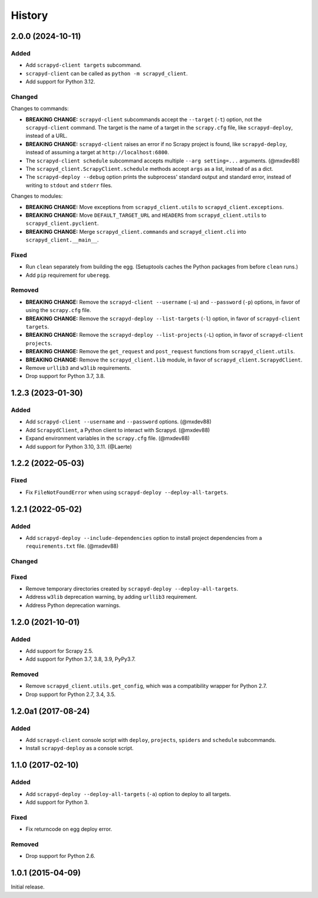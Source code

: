 History
-------

2.0.0 (2024-10-11)
~~~~~~~~~~~~~~~~~~

Added
^^^^^

- Add ``scrapyd-client targets`` subcommand.
- ``scrapyd-client`` can be called as ``python -m scrapyd_client``.
- Add support for Python 3.12.

Changed
^^^^^^^

Changes to commands:

- **BREAKING CHANGE:** ``scrapyd-client`` subcommands accept the ``--target`` (``-t``) option, not the ``scrapyd-client`` command. The target is the name of a target in the ``scrapy.cfg`` file, like ``scrapyd-deploy``, instead of a URL.
- **BREAKING CHANGE:** ``scrapyd-client`` raises an error if no Scrapy project is found, like ``scrapyd-deploy``, instead of assuming a target at ``http://localhost:6800``.
- The ``scrapyd-client schedule`` subcommand accepts multiple ``--arg setting=...`` arguments. (@mxdev88)
- The ``scrapyd_client.ScrapyClient.schedule`` methods accept ``args`` as a list, instead of as a dict.
- The ``scrapyd-deploy --debug`` option prints the subprocess' standard output and standard error, instead of writing to ``stdout`` and ``stderr`` files.

Changes to modules:

- **BREAKING CHANGE:** Move exceptions from ``scrapyd_client.utils`` to ``scrapyd_client.exceptions``.
- **BREAKING CHANGE:** Move ``DEFAULT_TARGET_URL`` and ``HEADERS`` from ``scrapyd_client.utils`` to ``scrapyd_client.pyclient``.
- **BREAKING CHANGE:** Merge ``scrapyd_client.commands`` and ``scrapyd_client.cli`` into ``scrapyd_client.__main__``.

Fixed
^^^^^

- Run ``clean`` separately from building the egg. (Setuptools caches the Python packages from before ``clean`` runs.)
- Add ``pip`` requirement for ``uberegg``.

Removed
^^^^^^^

- **BREAKING CHANGE:** Remove the ``scrapyd-client --username`` (``-u``) and ``--password`` (``-p``) options, in favor of using the ``scrapy.cfg`` file.
- **BREAKING CHANGE:** Remove the ``scrapyd-deploy --list-targets`` (``-l``) option, in favor of ``scrapyd-client targets``.
- **BREAKING CHANGE:** Remove the ``scrapyd-deploy --list-projects`` (``-L``) option, in favor of ``scrapyd-client projects``.
- **BREAKING CHANGE:** Remove the ``get_request`` and ``post_request`` functions from ``scrapyd_client.utils``.
- **BREAKING CHANGE:** Remove the ``scrapyd_client.lib`` module, in favor of ``scrapyd_client.ScrapydClient``.
- Remove ``urllib3`` and ``w3lib`` requirements.
- Drop support for Python 3.7, 3.8.

1.2.3 (2023-01-30)
~~~~~~~~~~~~~~~~~~

Added
^^^^^

- Add ``scrapyd-client --username`` and ``--password`` options. (@mxdev88)
- Add ``ScrapydClient``, a Python client to interact with Scrapyd. (@mxdev88)
- Expand environment variables in the ``scrapy.cfg`` file. (@mxdev88)
- Add support for Python 3.10, 3.11. (@Laerte)

1.2.2 (2022-05-03)
~~~~~~~~~~~~~~~~~~

Fixed
^^^^^

- Fix ``FileNotFoundError`` when using ``scrapyd-deploy --deploy-all-targets``.

1.2.1 (2022-05-02)
~~~~~~~~~~~~~~~~~~

Added
^^^^^

- Add ``scrapyd-deploy --include-dependencies`` option to install project dependencies from a ``requirements.txt`` file. (@mxdev88)

Changed
^^^^^^^

Fixed
^^^^^

- Remove temporary directories created by ``scrapyd-deploy --deploy-all-targets``.
- Address ``w3lib`` deprecation warning, by adding ``urllib3`` requirement.
- Address Python deprecation warnings.

1.2.0 (2021-10-01)
~~~~~~~~~~~~~~~~~~

Added
^^^^^

- Add support for Scrapy 2.5.
- Add support for Python 3.7, 3.8, 3.9, PyPy3.7.

Removed
^^^^^^^

- Remove ``scrapyd_client.utils.get_config``, which was a compatibility wrapper for Python 2.7.
- Drop support for Python 2.7, 3.4, 3.5.

1.2.0a1 (2017-08-24)
~~~~~~~~~~~~~~~~~~~~

Added
^^^^^

- Add ``scrapyd-client`` console script with ``deploy``, ``projects``, ``spiders`` and ``schedule`` subcommands.
- Install ``scrapyd-deploy`` as a console script.

1.1.0 (2017-02-10)
~~~~~~~~~~~~~~~~~~

Added
^^^^^

- Add ``scrapyd-deploy --deploy-all-targets`` (``-a``) option to deploy to all targets.
- Add support for Python 3.

Fixed
^^^^^

- Fix returncode on egg deploy error.

Removed
^^^^^^^

- Drop support for Python 2.6.

1.0.1 (2015-04-09)
~~~~~~~~~~~~~~~~~~

Initial release.
